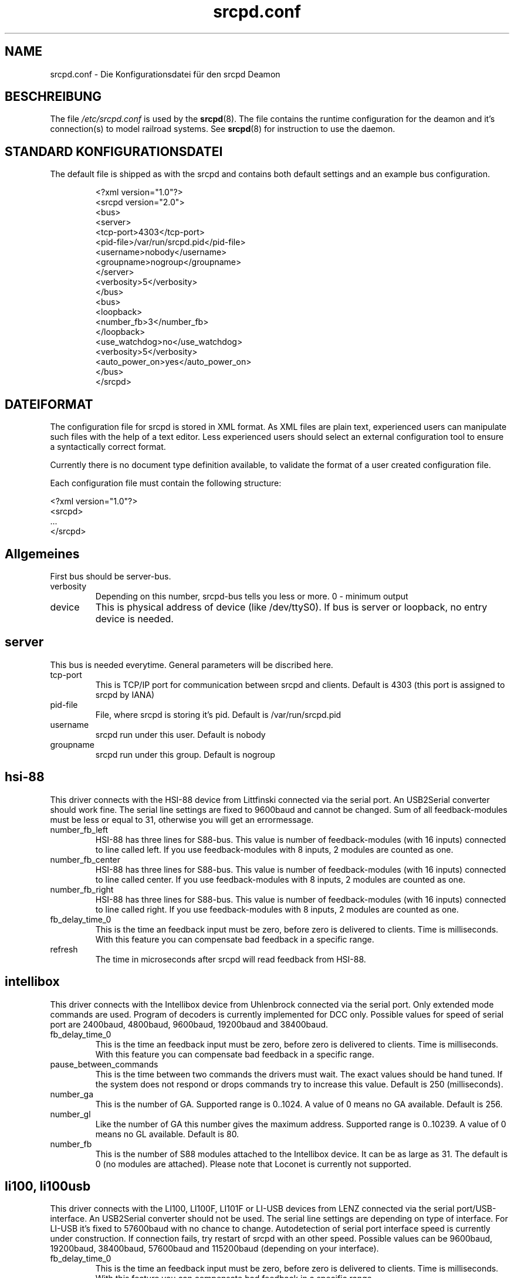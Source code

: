 .TH srcpd.conf 5
.\"
.\"
.SH "NAME"
srcpd.conf \- Die Konfigurationsdatei für den srcpd Deamon
.\"
.\"
.SH "BESCHREIBUNG"
The file
.I /etc/srcpd.conf
is used by the
.BR srcpd (8).
The file contains the runtime configuration for the deamon
and it's connection(s) to model railroad systems.
See
.BR srcpd (8)
for instruction to use the daemon.
.\"
.\"
.SH "STANDARD KONFIGURATIONSDATEI"
.\"
.PP
The default file is shipped as with the srcpd and contains both
default settings and an example bus configuration.
.PP
.RS
.nf
<?xml version="1.0"?>
<srcpd version="2.0">
  <bus>
    <server>
      <tcp-port>4303</tcp-port>
      <pid-file>/var/run/srcpd.pid</pid-file>
      <username>nobody</username>
      <groupname>nogroup</groupname>
    </server>
    <verbosity>5</verbosity>
  </bus>
  <bus>
    <loopback>
      <number_fb>3</number_fb>
    </loopback>
    <use_watchdog>no</use_watchdog>
    <verbosity>5</verbosity>
    <auto_power_on>yes</auto_power_on>
  </bus>
</srcpd>
.fi
.RE
.\"
.\"
.SH "DATEIFORMAT"
.\"
.PP
The configuration file for srcpd is stored in XML format. As XML
files are plain text, experienced users can manipulate such files with
the help of a text editor. Less experienced users should select an
external configuration tool to ensure a syntactically correct format.
.\"
.PP
Currently there is no document type definition available, to validate the
format of a user created configuration file.
.\"
.PP
Each configuration file must contain the following structure:
.\"
.PP
.nf
    <?xml version="1.0"?>
    <srcpd>
    ...
    </srcpd>
.fi
.\"
.\"
.SH Allgemeines
.\"
.PP
First bus should be server-bus.
.\"
.TP
verbosity
Depending on this number, srcpd-bus tells you less or more.
0 - minimum output
.\"
.TP
device
This is physical address of device (like /dev/ttyS0). If bus is server or
loopback, no entry device is needed.
.\"
.\"
.SH server
.\"
.PP
This bus is needed everytime. General parameters will be discribed here.
.\"
.TP
tcp-port
This is TCP/IP port for communication between srcpd and clients.
Default is 4303 (this port is assigned to srcpd by IANA)
.\"
.TP
pid-file
File, where srcpd is storing it's pid.
Default is /var/run/srcpd.pid
.\"
.TP
username
srcpd run under this user.
Default is nobody
.\"
.TP
groupname
srcpd run under this group.
Default is nogroup
.\"
.\"
.SH hsi-88
.\"
.PP
This driver connects with the HSI-88 device from Littfinski connected
via the serial port. An USB2Serial converter should work fine. The serial
line settings are fixed to 9600baud and cannot be changed. Sum of all
feedback-modules must be less or equal to 31, otherwise you will get an
errormessage.
.\"
.TP
number_fb_left
HSI-88 has three lines for S88-bus. This value is number of feedback-modules
(with 16 inputs) connected to line called left. If you use feedback-modules
with 8 inputs, 2 modules are counted as one.
.\"
.TP
number_fb_center
HSI-88 has three lines for S88-bus. This value is number of feedback-modules
(with 16 inputs) connected to line called center. If you use feedback-modules
with 8 inputs, 2 modules are counted as one.
.\"
.TP
number_fb_right
HSI-88 has three lines for S88-bus. This value is number of feedback-modules
(with 16 inputs) connected to line called right. If you use feedback-modules
with 8 inputs, 2 modules are counted as one.
.\"
.TP
fb_delay_time_0
This is the time an feedback input must be zero, before zero is delivered to
clients. Time is milliseconds. With this feature you can compensate bad
feedback in a specific range.
.\"
.TP
refresh
The time in microseconds after srcpd will read feedback from HSI-88.
.\"
.\"
.SH intellibox
.\"
.PP
This driver connects with the Intellibox device from Uhlenbrock connected
via the serial port. Only extended mode commands are used. Program of
decoders is currently implemented for DCC only.
Possible values for speed of serial port are 2400baud, 4800baud, 9600baud,
19200baud and 38400baud.
.\"
.TP
fb_delay_time_0
This is the time an feedback input must be zero, before zero is delivered to
clients. Time is milliseconds. With this feature you can compensate bad
feedback in a specific range.
.\"
.TP
pause_between_commands
This is the time between two commands the drivers must wait. The exact
values should be hand tuned. If the system does not respond or drops
commands try to increase this value. Default is 250 (milliseconds).
.\"
.TP
number_ga
This is the number of GA. Supported range is 0..1024. A value of 0 means no
GA available.
Default is 256.
.\"
.TP
number_gl
Like the number of GA this number gives the maximum address. Supported range
is 0..10239. A value of 0 means no GL available.
Default is 80.
.\"
.TP
number_fb
This is the number of S88 modules attached to the Intellibox device.
It can be as large as 31. The default is 0 (no modules are attached).
Please note that Loconet is currently not supported.
.\"
.\"
.SH li100, li100usb
.\"
.PP
This driver connects with the LI100, LI100F, LI101F or LI-USB devices from
LENZ connected via the serial port/USB-interface. An USB2Serial converter
should not be used. The serial line settings are depending on type of
interface. For LI-USB it's fixed to 57600baud with no chance to change.
Autodetection of serial port interface speed is currently under
construction. If connection fails, try restart of srcpd with an other
speed. Possible values can be 9600baud, 19200baud, 38400baud, 57600baud and
115200baud (depending on your interface).
.\"
.TP
fb_delay_time_0
This is the time an feedback input must be zero, before zero is delivered to
clients. Time is milliseconds. With this feature you can compensate bad
feedback in a specific range.
.\"
.TP
number_ga
This is the number of GA. Supported range is 0..1024. A value of 0 means no
GA available.
Default is 99 (LI-USB 9999).
.\"
.TP
number_gl
Like the number of GA this number gives the maximum address. Supported range
is 0..9999. A value of 0 means no GL available.
Default is 99 (LI-USB 9999).
.\"
.TP
number_fb
This is the number of RS modules attached to the Lenz device.
It can be as large as 512. It's assumed, that one modul has 8 inputs.
A value of 0 means no FB available.
Default is 256 (LI-USB 512).
.\"
.\"
.SH loopback
.\"
.PP
This bus does not connect to real hardware. It is used primarily
for development tasks but may be useful for real installations too.
Every command on this bus does only have an echo effect on the INFO
sessions. The devices may be used as virtual devices for communication
tasks.
.\"
.TP
number_ga
This is the number of GA devices. Default is 256.
.\"
.TP
number_gl
Like the number of GA this number gives the maximum address.
Default is 80
.\"
.TP
number_fb
This is the number of feedback devices. Default is 0 (no device).
.\"
.\"
.SH m605x
.\"
.PP
This driver connects with the 6051 or 6050 devices from Marklin connected
via the serial port. An USB2Serial converter should work fine. The serial
line settings are fixed to 2400 8N2 and cannot be changed.
.\"
.TP
m6020mode
In this mode the srcpd does not sent the 4 functions. This
is a feature of the 6021 only.
.\"
.TP
p_time
This is the time the driver code waits until it recognized the input
change in milliseconds. This feature may support a debounce found in
the hardware.
.\"
.TP
ga_min_activetime
The time in milliseconds a GA device needs to be in active state. The
absolute minimum is 75 ms and is needed for stable communication with
the 6051.
.\"
.TP
pause_between_commands
This is the time between two commands the drivers must wait. The exact
values should be hand tuned. If the system does not respond or drops
commands try to increase this value. Default is 200 (milliseconds).
.\"
.TP
pause_between_bytes
This is the time the driver waits between 2 bytes in multi-byte commands.
The hardware handshake does not work with all devices so this parameter
was introduced to support it. The default is 2 (milliseconds)
.\"
.TP
number_ga
This is the number of GA. This parameter does not have a real effect
since the interface supports the addresses 1...256 only. Keep the
default untouched.
.\"
.TP
number_gl
Like the number of GA this number gives the maximum address. Since this
number is limited to 80, keep the default untouched.
.\"
.TP
number_fb
This is the number of 6088 modules attached to the 6051/6050 device.
It can be as large as 31. The default is 0 (no modules are attached).
Please note that 6088 modules attached to other devices (memory)
cannot be accessed.
.\"
.\"
.SH "DATEIEN"
.I /etc/srcpd.conf
.\"
.\"
.SH "SIEHE AUCH"
.BR srcpd (8)

